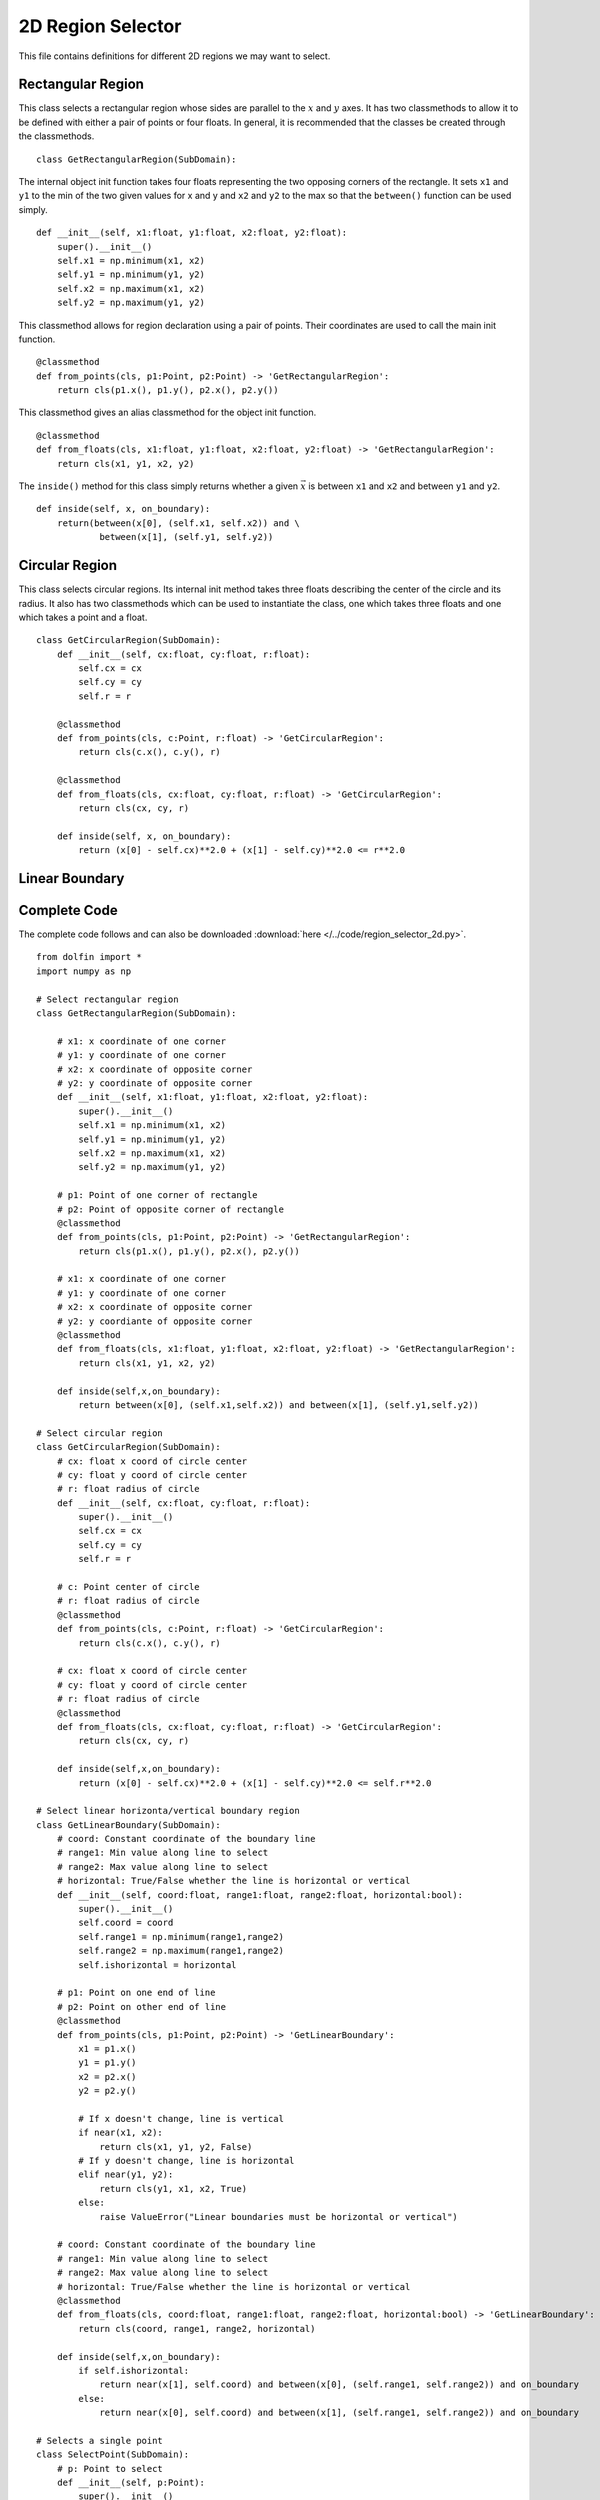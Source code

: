 2D Region Selector
==================

This file contains definitions for different 2D regions we may want to select.

------------------
Rectangular Region
------------------
This class selects a rectangular region whose sides are parallel to the :math:`x` and 
:math:`y` axes. It has two classmethods to allow it to be defined with either a pair of 
points or four floats. In general, it is recommended that the classes be created through 
the classmethods.

::

    class GetRectangularRegion(SubDomain):

The internal object init function takes four floats representing the two opposing corners 
of the rectangle. It sets ``x1`` and ``y1`` to the min of the two given values for x and y 
and ``x2`` and ``y2`` to the max so that the ``between()`` function can be used simply.

::

    def __init__(self, x1:float, y1:float, x2:float, y2:float):
        super().__init__()
        self.x1 = np.minimum(x1, x2)
        self.y1 = np.minimum(y1, y2)
        self.x2 = np.maximum(x1, x2)
        self.y2 = np.maximum(y1, y2)

This classmethod allows for region declaration using a pair of points. Their coordinates 
are used to call the main init function.

::

    @classmethod
    def from_points(cls, p1:Point, p2:Point) -> 'GetRectangularRegion':
        return cls(p1.x(), p1.y(), p2.x(), p2.y())

This classmethod gives an alias classmethod for the object init function.

::

    @classmethod
    def from_floats(cls, x1:float, y1:float, x2:float, y2:float) -> 'GetRectangularRegion':
        return cls(x1, y1, x2, y2)

The ``inside()`` method for this class simply returns whether a given :math:`\vec{x}` is between ``x1`` and ``x2`` and between ``y1`` and ``y2``.

::

    def inside(self, x, on_boundary):
        return(between(x[0], (self.x1, self.x2)) and \
                between(x[1], (self.y1, self.y2))

------------------
Circular Region
------------------

This class selects circular regions. Its internal init method takes three floats describing 
the center of the circle and its radius. It also has two classmethods which can be used to 
instantiate the class, one which takes three floats and one which takes a point and a float.

::

    class GetCircularRegion(SubDomain):
        def __init__(self, cx:float, cy:float, r:float):
            self.cx = cx
            self.cy = cy
            self.r = r
       
        @classmethod
        def from_points(cls, c:Point, r:float) -> 'GetCircularRegion':
            return cls(c.x(), c.y(), r)
       
        @classmethod
        def from_floats(cls, cx:float, cy:float, r:float) -> 'GetCircularRegion':
            return cls(cx, cy, r)
    
        def inside(self, x, on_boundary):
            return (x[0] - self.cx)**2.0 + (x[1] - self.cy)**2.0 <= r**2.0

------------------
Linear Boundary
------------------

------------------
Complete Code
------------------
The complete code follows and can also be downloaded :download:`here </../code/region_selector_2d.py>`.
::

    from dolfin import *
    import numpy as np

    # Select rectangular region
    class GetRectangularRegion(SubDomain):

        # x1: x coordinate of one corner
        # y1: y coordinate of one corner
        # x2: x coordinate of opposite corner
        # y2: y coordinate of opposite corner
        def __init__(self, x1:float, y1:float, x2:float, y2:float):
            super().__init__()
            self.x1 = np.minimum(x1, x2)
            self.y1 = np.minimum(y1, y2)
            self.x2 = np.maximum(x1, x2)
            self.y2 = np.maximum(y1, y2)

        # p1: Point of one corner of rectangle
        # p2: Point of opposite corner of rectangle
        @classmethod
        def from_points(cls, p1:Point, p2:Point) -> 'GetRectangularRegion':
            return cls(p1.x(), p1.y(), p2.x(), p2.y())

        # x1: x coordinate of one corner
        # y1: y coordinate of one corner
        # x2: x coordinate of opposite corner
        # y2: y coordiante of opposite corner
        @classmethod
        def from_floats(cls, x1:float, y1:float, x2:float, y2:float) -> 'GetRectangularRegion':
            return cls(x1, y1, x2, y2)

        def inside(self,x,on_boundary):
            return between(x[0], (self.x1,self.x2)) and between(x[1], (self.y1,self.y2))

    # Select circular region
    class GetCircularRegion(SubDomain):
        # cx: float x coord of circle center
        # cy: float y coord of circle center
        # r: float radius of circle
        def __init__(self, cx:float, cy:float, r:float):
            super().__init__()
            self.cx = cx
            self.cy = cy
            self.r = r
        
        # c: Point center of circle
        # r: float radius of circle
        @classmethod
        def from_points(cls, c:Point, r:float) -> 'GetCircularRegion':
            return cls(c.x(), c.y(), r)

        # cx: float x coord of circle center
        # cy: float y coord of circle center
        # r: float radius of circle
        @classmethod
        def from_floats(cls, cx:float, cy:float, r:float) -> 'GetCircularRegion':
            return cls(cx, cy, r)

        def inside(self,x,on_boundary):
            return (x[0] - self.cx)**2.0 + (x[1] - self.cy)**2.0 <= self.r**2.0

    # Select linear horizonta/vertical boundary region
    class GetLinearBoundary(SubDomain):
        # coord: Constant coordinate of the boundary line
        # range1: Min value along line to select
        # range2: Max value along line to select
        # horizontal: True/False whether the line is horizontal or vertical
        def __init__(self, coord:float, range1:float, range2:float, horizontal:bool):
            super().__init__()
            self.coord = coord
            self.range1 = np.minimum(range1,range2)
            self.range2 = np.maximum(range1,range2)
            self.ishorizontal = horizontal

        # p1: Point on one end of line
        # p2: Point on other end of line
        @classmethod
        def from_points(cls, p1:Point, p2:Point) -> 'GetLinearBoundary':
            x1 = p1.x()
            y1 = p1.y()
            x2 = p2.x()
            y2 = p2.y()

            # If x doesn't change, line is vertical
            if near(x1, x2):
                return cls(x1, y1, y2, False)
            # If y doesn't change, line is horizontal
            elif near(y1, y2):
                return cls(y1, x1, x2, True)
            else:
                raise ValueError("Linear boundaries must be horizontal or vertical")
            
        # coord: Constant coordinate of the boundary line
        # range1: Min value along line to select
        # range2: Max value along line to select
        # horizontal: True/False whether the line is horizontal or vertical
        @classmethod
        def from_floats(cls, coord:float, range1:float, range2:float, horizontal:bool) -> 'GetLinearBoundary':
            return cls(coord, range1, range2, horizontal)

        def inside(self,x,on_boundary):
            if self.ishorizontal:
                return near(x[1], self.coord) and between(x[0], (self.range1, self.range2)) and on_boundary
            else:
                return near(x[0], self.coord) and between(x[1], (self.range1, self.range2)) and on_boundary

    # Selects a single point
    class SelectPoint(SubDomain):
        # p: Point to select
        def __init__(self, p:Point):
            super().__init__()
            self.p = p

        def inside(self, x, on_boundary):
            return near(x[0], self.p.x()) and near(x[1], self.p.y())